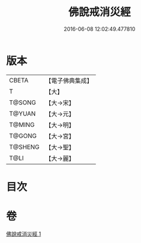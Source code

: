 #+TITLE: 佛說戒消災經 
#+DATE: 2016-06-08 12:02:49.477810

* 版本
 |     CBETA|【電子佛典集成】|
 |         T|【大】     |
 |    T@SONG|【大→宋】   |
 |    T@YUAN|【大→元】   |
 |    T@MING|【大→明】   |
 |    T@GONG|【大→宮】   |
 |   T@SHENG|【大→聖】   |
 |      T@LI|【大→麗】   |

* 目次

* 卷
[[file:KR6k0066_001.txt][佛說戒消災經 1]]

